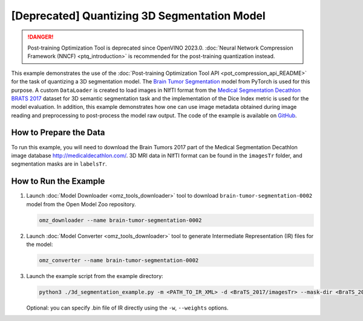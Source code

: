 .. {#pot_example_3d_segmentation_README}

[Deprecated] Quantizing 3D Segmentation Model
================================================================

.. danger:: Post-training Optimization Tool is deprecated since OpenVINO 2023.0. :doc:`Neural Network Compression Framework (NNCF) <ptq_introduction>` is recommended for the post-training quantization instead.


This example demonstrates the use of the :doc:`Post-training Optimization Tool API <pot_compression_api_README>` for the task of quantizing a 3D segmentation model.
The `Brain Tumor Segmentation <https://github.com/openvinotoolkit/open_model_zoo/tree/master/models/public/brain-tumor-segmentation-0002>`__ model from PyTorch is used for this purpose. A custom ``DataLoader`` is created to load images in NIfTI format from the `Medical Segmentation Decathlon BRATS 2017 <http://medicaldecathlon.com/>`__ dataset for 3D semantic segmentation task and the implementation of the Dice Index metric is used for the model evaluation. In addition, this example demonstrates how one can use image metadata obtained during image reading and preprocessing to post-process the model raw output. The code of the example is available on `GitHub <https://github.com/openvinotoolkit/openvino/tree/master/tools/pot/openvino/tools/pot/api/samples/3d_segmentation>`__.

How to Prepare the Data
#######################

To run this example, you will need to download the Brain Tumors 2017 part of the Medical Segmentation Decathlon image database http://medicaldecathlon.com/.
3D MRI data in NIfTI format can be found in the ``imagesTr`` folder, and segmentation masks are in ``labelsTr``.

How to Run the Example
######################

1. Launch :doc:`Model Downloader <omz_tools_downloader>` tool to download ``brain-tumor-segmentation-0002`` model from the Open Model Zoo repository.

   .. code-block:: sh

      omz_downloader --name brain-tumor-segmentation-0002


2. Launch :doc:`Model Converter <omz_tools_downloader>` tool to generate Intermediate Representation (IR) files for the model:

   .. code-block:: sh

      omz_converter --name brain-tumor-segmentation-0002


3. Launch the example script from the example directory:

   .. code-block:: sh

      python3 ./3d_segmentation_example.py -m <PATH_TO_IR_XML> -d <BraTS_2017/imagesTr> --mask-dir <BraTS_2017/labelsTr>


   Optional: you can specify .bin file of IR directly using the ``-w``, ``--weights`` options.


